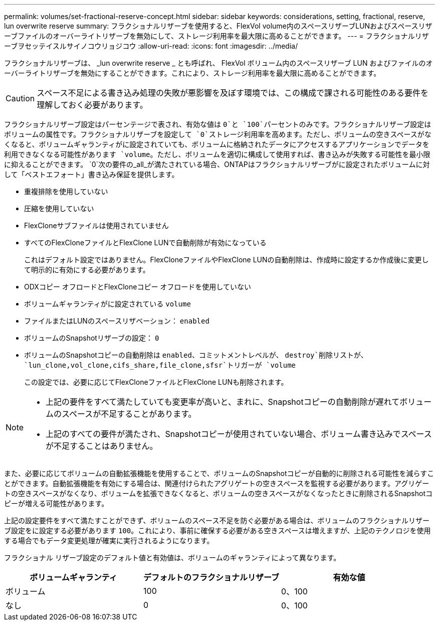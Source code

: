 ---
permalink: volumes/set-fractional-reserve-concept.html 
sidebar: sidebar 
keywords: considerations, setting, fractional, reserve, lun overwrite reserve 
summary: フラクショナルリザーブを使用すると、FlexVol volume内のスペースリザーブLUNおよびスペースリザーブファイルのオーバーライトリザーブを無効にして、ストレージ利用率を最大限に高めることができます。 
---
= フラクショナルリザーブヲセッテイスルサイノコウリョジコウ
:allow-uri-read: 
:icons: font
:imagesdir: ../media/


[role="lead"]
フラクショナルリザーブは、 _lun overwrite reserve _ とも呼ばれ、 FlexVol ボリューム内のスペースリザーブ LUN およびファイルのオーバーライトリザーブを無効にすることができます。これにより、ストレージ利用率を最大限に高めることができます。


CAUTION: スペース不足による書き込み処理の失敗が悪影響を及ぼす環境では、この構成で課される可能性のある要件を理解しておく必要があります。

フラクショナルリザーブ設定はパーセンテージで表され、有効な値は `0`と `100`パーセントのみです。フラクショナルリザーブ設定はボリュームの属性です。フラクショナルリザーブを設定して `0`ストレージ利用率を高めます。ただし、ボリュームの空きスペースがなくなると、ボリュームギャランティがに設定されていても、ボリュームに格納されたデータにアクセスするアプリケーションでデータを利用できなくなる可能性があります `volume`。ただし、ボリュームを適切に構成して使用すれば、書き込みが失敗する可能性を最小限に抑えることができます。 `0`次の要件の_all_が満たされている場合、ONTAPはフラクショナルリザーブがに設定されたボリュームに対して「ベストエフォート」書き込み保証を提供します。

* 重複排除を使用していない
* 圧縮を使用していない
* FlexCloneサブファイルは使用されていません
* すべてのFlexCloneファイルとFlexClone LUNで自動削除が有効になっている
+
これはデフォルト設定ではありません。FlexCloneファイルやFlexClone LUNの自動削除は、作成時に設定するか作成後に変更して明示的に有効にする必要があります。

* ODXコピー オフロードとFlexCloneコピー オフロードを使用していない
* ボリュームギャランティがに設定されている `volume`
* ファイルまたはLUNのスペースリザベーション： `enabled`
* ボリュームのSnapshotリザーブの設定： `0`
* ボリュームのSnapshotコピーの自動削除は `enabled`、コミットメントレベルが、 `destroy`削除リストが、 `lun_clone,vol_clone,cifs_share,file_clone,sfsr`トリガーが `volume`
+
この設定では、必要に応じてFlexCloneファイルとFlexClone LUNも削除されます。



[NOTE]
====
* 上記の要件をすべて満たしていても変更率が高いと、まれに、Snapshotコピーの自動削除が遅れてボリュームのスペースが不足することがあります。
* 上記のすべての要件が満たされ、Snapshotコピーが使用されていない場合、ボリューム書き込みでスペースが不足することはありません。


====
また、必要に応じてボリュームの自動拡張機能を使用することで、ボリュームのSnapshotコピーが自動的に削除される可能性を減らすことができます。自動拡張機能を有効にする場合は、関連付けられたアグリゲートの空きスペースを監視する必要があります。アグリゲートの空きスペースがなくなり、ボリュームを拡張できなくなると、ボリュームの空きスペースがなくなったときに削除されるSnapshotコピーが増える可能性があります。

上記の設定要件をすべて満たすことができず、ボリュームのスペース不足を防ぐ必要がある場合は、ボリュームのフラクショナルリザーブ設定をに設定する必要があります `100`。これにより、事前に確保する必要がある空きスペースは増えますが、上記のテクノロジを使用する場合でもデータ変更処理が確実に実行されるようになります。

フラクショナル リザーブ設定のデフォルト値と有効値は、ボリュームのギャランティによって異なります。

[cols="3*"]
|===
| ボリュームギャランティ | デフォルトのフラクショナルリザーブ | 有効な値 


 a| 
ボリューム
 a| 
100
 a| 
0、100



 a| 
なし
 a| 
0
 a| 
0、100

|===